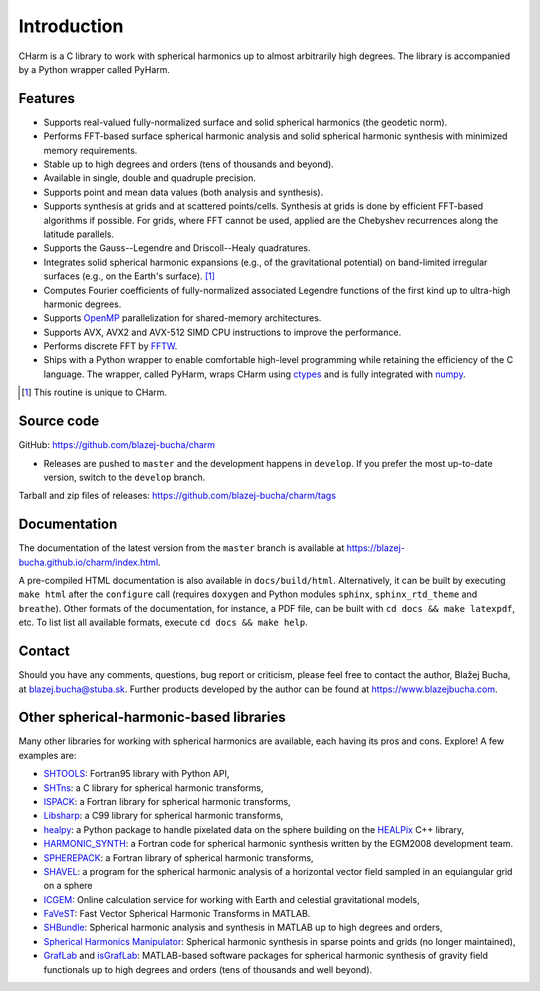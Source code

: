 ============
Introduction
============

CHarm is a C library to work with spherical harmonics up to almost arbitrarily 
high degrees.  The library is accompanied by a Python wrapper called PyHarm.


Features
========

* Supports real-valued fully-normalized surface and solid spherical harmonics
  (the geodetic norm).

* Performs FFT-based surface spherical harmonic analysis and solid spherical
  harmonic synthesis with minimized memory requirements.

* Stable up to high degrees and orders (tens of thousands and beyond).

* Available in single, double and quadruple precision.

* Supports point and mean data values (both analysis and synthesis).

* Supports synthesis at grids and at scattered points/cells.  Synthesis at
  grids is done by efficient FFT-based algorithms if possible.  For grids,
  where FFT cannot be used, applied are the Chebyshev recurrences along the
  latitude parallels.

* Supports the Gauss--Legendre and Driscoll--Healy quadratures.

* Integrates solid spherical harmonic expansions (e.g., of the gravitational
  potential) on band-limited irregular surfaces (e.g., on the Earth's
  surface). [#f1]_

* Computes Fourier coefficients of fully-normalized associated Legendre
  functions of the first kind up to ultra-high harmonic degrees.

* Supports `OpenMP <https://www.openmp.org/>`_ parallelization for
  shared-memory architectures.

* Supports AVX, AVX2 and AVX-512 SIMD CPU instructions to improve the 
  performance.

* Performs discrete FFT by `FFTW <http://www.fftw.org/>`_.

* Ships with a Python wrapper to enable comfortable high-level programming 
  while retaining the efficiency of the C language.  The wrapper, called 
  PyHarm, wraps CHarm using `ctypes 
  <https://docs.python.org/3/library/ctypes.html>`_ and is fully integrated 
  with `numpy <https://numpy.org/>`_.

.. [#f1] This routine is unique to CHarm.

.. _download:

Source code
===========

GitHub: `https://github.com/blazej-bucha/charm
<https://github.com/blazej-bucha/charm>`_

* Releases are pushed to ``master`` and the development happens in
  ``develop``.  If you prefer the most up-to-date version, switch to the
  ``develop`` branch.


Tarball and zip files of releases:
`https://github.com/blazej-bucha/charm/tags
<https://github.com/blazej-bucha/charm/tags>`_


Documentation
=============

The documentation of the latest version from the ``master`` branch is available 
at `https://blazej-bucha.github.io/charm/index.html 
<https://blazej-bucha.github.io/charm/index.html>`_.

A pre-compiled HTML documentation is also available in ``docs/build/html``.  
Alternatively, it can be built by executing ``make html`` after the 
``configure`` call (requires ``doxygen`` and Python modules ``sphinx``, 
``sphinx_rtd_theme`` and ``breathe``).  Other formats of the documentation, for 
instance, a PDF file, can be built with ``cd docs && make latexpdf``, etc.  To 
list list all available formats, execute ``cd docs && make help``.


.. _contact:

Contact
=======

Should you have any comments, questions, bug report or criticism, please feel
free to contact the author, Blažej Bucha, at blazej.bucha@stuba.sk.  Further
products developed by the author can be found at `https://www.blazejbucha.com
<https://www.blazejbucha.com>`_.


Other spherical-harmonic-based libraries
========================================

Many other libraries for working with spherical harmonics are available, each
having its pros and cons.  Explore!  A few examples are:

* `SHTOOLS <https://github.com/SHTOOLS>`_: Fortran95 library with Python API,

* `SHTns <https://bitbucket.org/nschaeff/shtns>`_: a C library for spherical
  harmonic transforms,

* `ISPACK <https://www.gfd-dennou.org/arch/ispack/>`_: a Fortran library for
  spherical harmonic transforms,

* `Libsharp <https://github.com/Libsharp/libsharp>`_: a C99 library for
  spherical harmonic transforms,

* `healpy <https://healpy.readthedocs.io/en/latest/index.html>`_: a Python
  package to handle pixelated data on the sphere building on the `HEALPix
  <https://healpix.jpl.nasa.gov/>`_ C++ library,

* `HARMONIC_SYNTH
  <https://earth-info.nga.mil/index.php?dir=wgs84&action=wgs84>`_: a Fortran
  code for spherical harmonic synthesis written by the EGM2008 development
  team.

* `SPHEREPACK
  <https://github.com/NCAR/NCAR-Classic-Libraries-for-Geophysics>`_: a Fortran
  library of spherical harmonic transforms,

* `SHAVEL <https://doi.org/10.1016/j.cpc.2018.06.015>`_: a program for the
  spherical harmonic analysis of a horizontal vector field sampled in an
  equiangular grid on a sphere

* `ICGEM <http://icgem.gfz-potsdam.de/home>`_: Online calculation service for
  working with Earth and celestial gravitational models,

* `FaVeST <https://github.com/mingli-ai/FaVeST>`_: Fast Vector Spherical
  Harmonic Transforms in MATLAB.

* `SHBundle
  <https://www.gis.uni-stuttgart.de/en/research/downloads/shbundle/>`_:
  Spherical harmonic analysis and synthesis in MATLAB up to high degrees and
  orders,

* `Spherical Harmonics Manipulator
  <https://sourceforge.net/projects/hmanipulator/>`_: Spherical harmonic
  synthesis in sparse points and grids (no longer maintained),

* `GrafLab <https://github.com/blazej-bucha/graflab>`_ and `isGrafLab 
  <https://github.com/blazej-bucha/isgraflab>`_: MATLAB-based software packages 
  for spherical harmonic synthesis of gravity field functionals up to high 
  degrees and orders (tens of thousands and well beyond).
